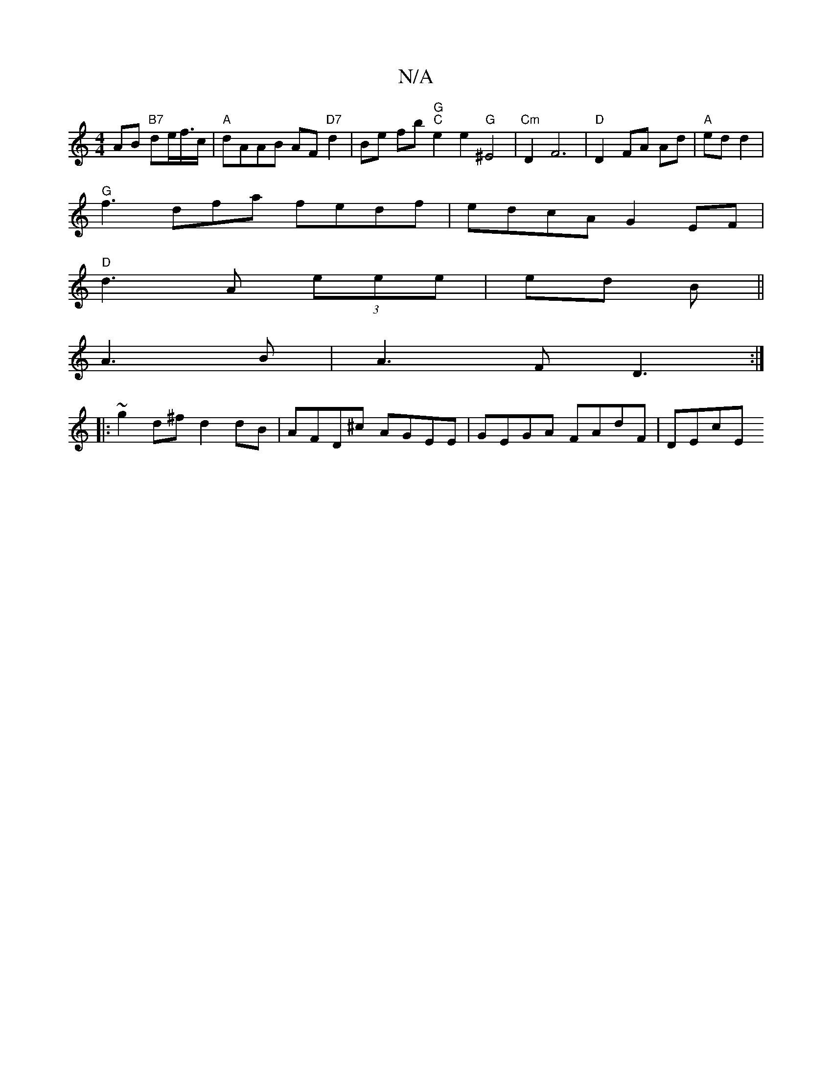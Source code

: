 X:1
T:N/A
M:4/4
R:N/A
K:Cmajor
AB "B7"de/f/>c|"A" dAAB AF"D7"d2|Be fb "G" "C"e2 e2 "G"^E4 |"Cm"D2 F6|"D" D2- FA Ad|"A"ed d2 |
"G"f3 dfa fedf|edcA G2EF|
"D"d3A (3eee|ed B ||
A3 B | A3 F D3:|
|: ~g2d^f d2dB|AFD^c AGEE|GEGA FAdF|DEcE 